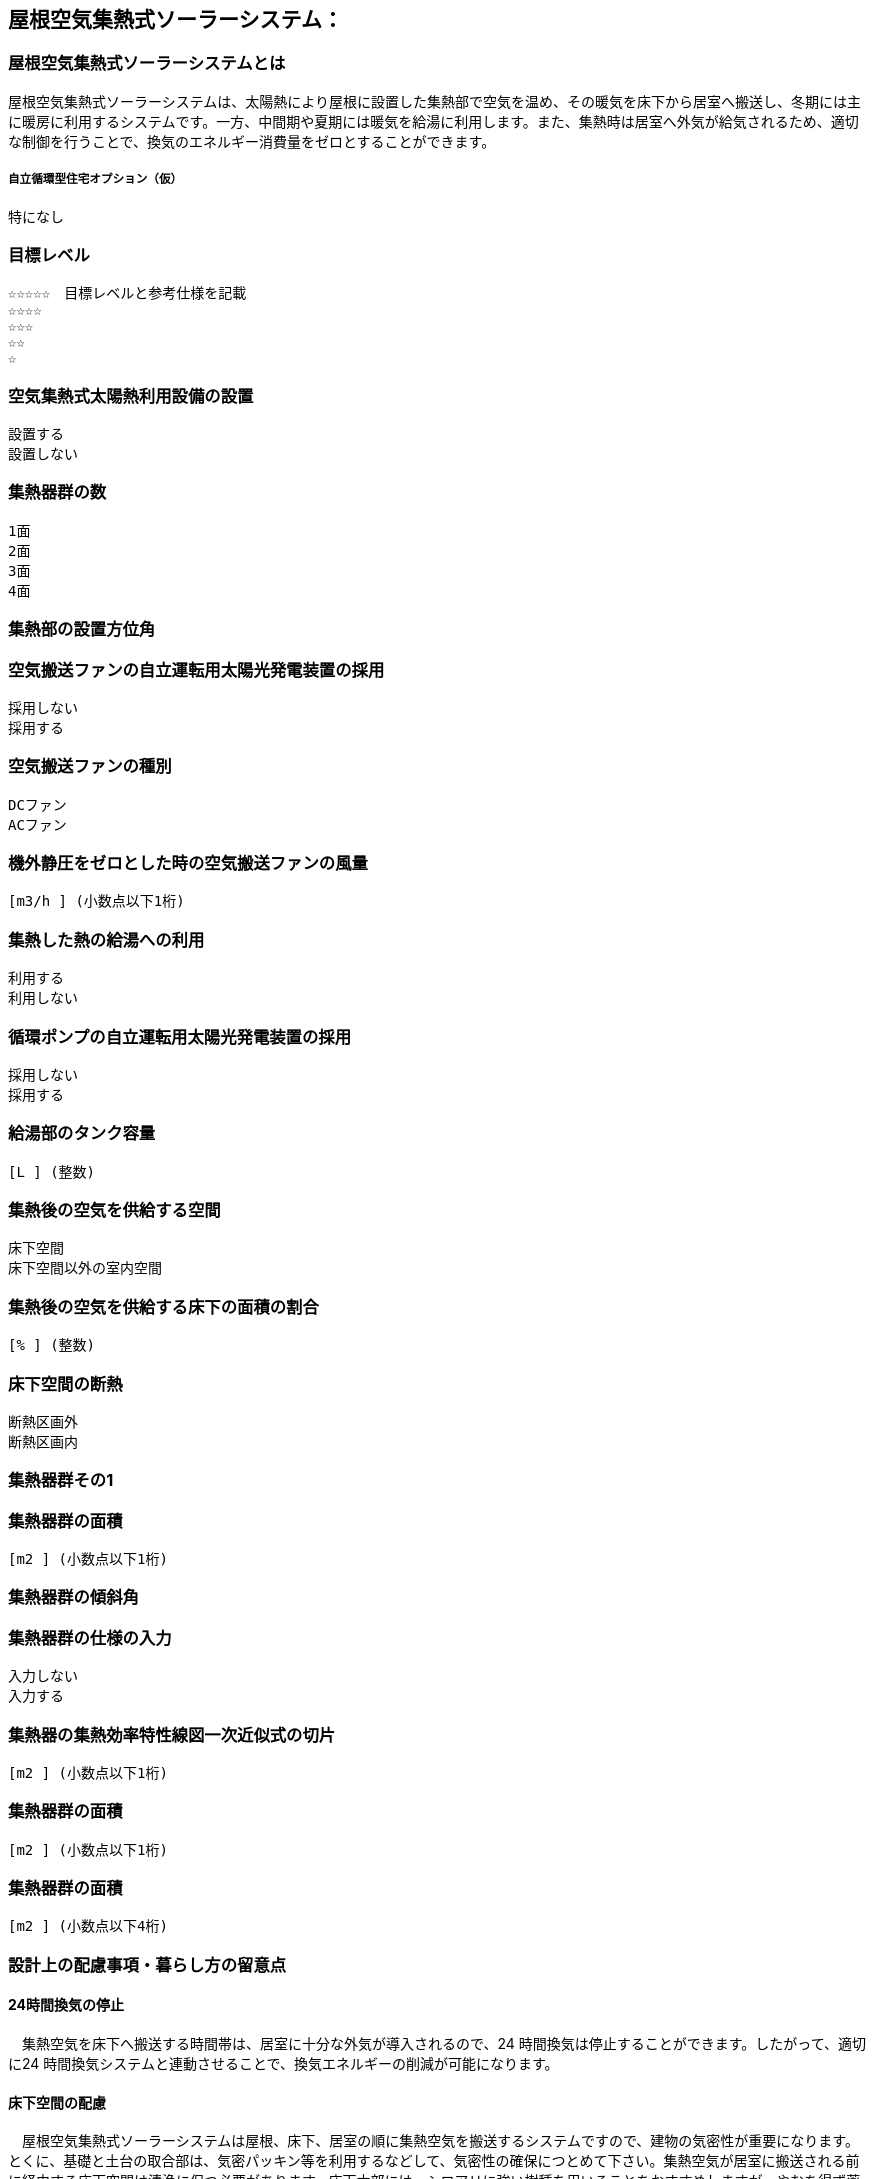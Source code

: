 

== 屋根空気集熱式ソーラーシステム：

=== 屋根空気集熱式ソーラーシステムとは
屋根空気集熱式ソーラーシステムは、太陽熱により屋根に設置した集熱部で空気を温め、その暖気を床下から居室へ搬送し、冬期には主に暖房に利用するシステムです。一方、中間期や夏期には暖気を給湯に利用します。また、集熱時は居室へ外気が給気されるため、適切な制御を行うことで、換気のエネルギー消費量をゼロとすることができます。

===== 自立循環型住宅オプション（仮）
  特になし

=== 目標レベル
  ☆☆☆☆☆　目標レベルと参考仕様を記載
  ☆☆☆☆
  ☆☆☆
  ☆☆
  ☆

=== 空気集熱式太陽熱利用設備の設置
  設置する
  設置しない

=== 集熱器群の数
  1面
  2面
  3面
  4面
  
=== 集熱部の設置方位角
=== 空気搬送ファンの自立運転用太陽光発電装置の採用
  採用しない
  採用する
  
=== 空気搬送ファンの種別
  DCファン
  ACファン
  
=== 機外静圧をゼロとした時の空気搬送ファンの風量
    [m3/h ] (小数点以下1桁)
  
=== 集熱した熱の給湯への利用
  利用する
  利用しない
  
=== 循環ポンプの自立運転用太陽光発電装置の採用
  採用しない
  採用する
  
=== 給湯部のタンク容量
    [L ] (整数)
    
=== 集熱後の空気を供給する空間
  床下空間
  床下空間以外の室内空間
  
=== 集熱後の空気を供給する床下の面積の割合
   [% ] (整数)
   
=== 床下空間の断熱
  断熱区画外
  断熱区画内
  
=== 集熱器群その1
=== 集熱器群の面積
    [m2 ] (小数点以下1桁)

=== 集熱器群の傾斜角

=== 集熱器群の仕様の入力
  入力しない
  入力する
  
=== 集熱器の集熱効率特性線図一次近似式の切片
   [m2 ] (小数点以下1桁)
   
=== 集熱器群の面積
   [m2 ] (小数点以下1桁)
   
=== 集熱器群の面積
   [m2 ] (小数点以下4桁)

=== 設計上の配慮事項・暮らし方の留意点

==== 24時間換気の停止
　集熱空気を床下へ搬送する時間帯は、居室に十分な外気が導入されるので、24 時間換気は停止することができます。したがって、適切に24 時間換気システムと連動させることで、換気エネルギーの削減が可能になります。

==== 床下空間の配慮
　屋根空気集熱式ソーラーシステムは屋根、床下、居室の順に集熱空気を搬送するシステムですので、建物の気密性が重要になります。とくに、基礎と土台の取合部は、気密パッキン等を利用するなどして、気密性の確保につとめて下さい。集熱空気が居室に搬送される前に経由する床下空間は清浄に保つ必要があります。床下木部には、シロアリに強い樹種を用いることをおすすめしますが、やむを得ず薬剤を用いて処理する場合には、人体に影響の少ない薬剤を使用することを心がけてください。

==== プランの配慮
　暖房集熱時に、暖気が各居室に均等に行き渡るように、連続した空間構成とすることが望まれます。悪天候などで太陽集熱できない日が続く場合は、居室ごとに補助暖房を使うことになります。その際に、暖房が不要な居室は間仕切り扉などで区切れるように工夫しておくことで、暖房エネルギーを削減することができます。
